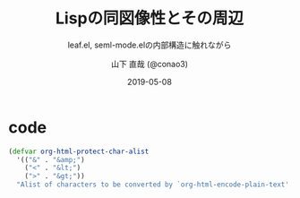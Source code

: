#+title: Lispの同図像性とその周辺
#+subtitle: leaf.el, seml-mode.elの内部構造に触れながら
#+author: 山下 直哉 (@conao3)
#+date: 2019-05-08
#+tags: emacs, lisp, leaf.el, seml-mode.el

#+reveal_root: ../
#+reveal_control: nil
#+reveal_miscinfo: 東京Emacs勉強会 - 端午の節句 at LINE株式会社
#+options: toc:1 num:nil

* init                                                             :noexport:
#+begin_src emacs-lisp
  (let ((default-directory "~/Develop/git/reveal.js"))
    (shell-command "npm install && npm start &"))
#+end_src

* はじめに                                                         :noexport:
EmacsのためにEmacsを使っている

* 自己紹介                                                         :noexport:
- 山下 直哉 (conao3)
#+REVEAL: split
#+caption: GitHub
[[./image/github.png]]

#+BEGIN_NOTES
SSS
#+END_NOTES

* code
#+begin_src clojure
  (defvar org-html-protect-char-alist
    '(("&" . "&amp;")
      ("<" . "&lt;")
      (">" . "&gt;"))
    "Alist of characters to be converted by `org-html-encode-plain-text'.")
#+end_src

** やることスタック                                               :noexport:
#+REVEAL_HTML: <div style="float:left;">
- 競プロしたい！
- 当然Emacs
  - init.el編集
  - ~use-package~
    - ~leaf.el~ 開発
      - ~cort-test.el~ 開発
      -  ~feather.el~ 開発
        - ~feather-recipes.el~ 開発
        - ~feather-melpa~ 開発
        - ~feather-server.el~ 開発
      - ~leaf-browser.el~ 開発
        - ~seml-mode.el~ 開発
  - ~orglyth.el~ 開発
#+REVEAL_HTML: <div style="float:left;">

つまりここに挙げたパッケージ群をちゃっちゃと開発し、どんどんスタックを ~pop~ していかないと、
「競プロしたい！」という当初の目的まで辿り着けないという状況になっています。辛い。

そもそもがinit.elの編集から木が深くなっているので、 ~leaf.el~ 開発当初はほぼ裸のEmacsで編集していました。
最近は ~leaf.el~ が結構便利になってきたので、快適に開発ができるようになってきています。

これだけのパッケージを開発していると、そこそこにアウトプットできるような知見が貯まってくるのですが、
今回、[[https://tokyo-emacs.connpass.com/event/128038/][東京Emacs勉強会 端午の節句]]に15分の発表の機会を得ることが出来たので、
その時間を考慮して、そのなかでも「Lispの同図像性」について発表するものです。

* Lispの評価器について                                             :noexport:
** Lispの評価
Elispに限らず、lisp処理系は次のような仕組みを持っています。[fn:1][fn:2][fn:3][fn:4]
*** 「式」を次で定義します。

- アトムを「数値」と「文字列」と「シンボル」とする。
- コンスセルを「(car . cdr)」と記述し、carとcdrに「アトム」か「コンスセル」が代入されるとする。
- リストを「(a b ... x)」と記述し、「空リスト」か、「末尾のコンスセルのcdr部に ~nil~ が代入されたもの」とする。
- 式を「アトム」か「コンスセル」か「リスト」さらに「式のリスト」とする。

なお、コンスセルのドットは字面上の意味がありますが、リストの3点リーダはシンボル群の略記です。
さらに「 ~nil~ 」は「アトム」であり、「空リスト」であるとします。

そして与えられた式を次のように評価 (~eval~) します。[fn:5]

1. 式が、アトムの場合、以下のように処理する。
   1. シンボルならば、そのシンボルの値を返却する。
   2. それ以外（数値、文字列など）ならば、それ自身を返却する。
2. 式が、リストフォームならば、リストフォームの先頭データの種類によって、以下のように処理する。
   1. スペシャルフォームならば、第2引数以降のデータを評価せずに渡し、それぞれ固有の処理を行い、結果を返却する。
   2. マクロならば、第2引数以降のデータを評価せずに渡し、評価後のS式を改めて評価 (~eval~) し、結果を返却する。
   3. 関数ならば、第2引数以降のデータを順に評価 (~eval~) した上で、関数に渡 (~apply~) し、結果を返却する。
   

*** 特殊形式
スペシャルフォームとは処理系内部にLispとは異なる言語で定義されたものです。
Elispの場合、C言語で実装されている関数はすべてスペシャルフォームです。

スペシャルフォームの最たる例は条件分岐 ~(if COND THEN-PART ELSE-PART...)~ で、 ~COND~ が真の場合、 ~ELSE-PART~ は評価されません。
この性質は関数の場合と決定的に異なっており、例えば条件によって0除算エラーが起こってしまうなどのクリティカルな状況を回避することが出来ます。

条件分岐のような制御構造は通常の言語であれば、拡張不可(処理系のアップデートが必要)ですが、Lispであればマクロを使用することで自分で定義することが出来ます。

# Elispにおけるスペシャルフォームのすべてを示します。
# - 条件分岐
#   - and
#   - or
#   - if
#   - cond
# - 繰り返し
#   - while
# - 大域脱出とエラー処理
#   - catch
#   - condition-case
#   - unwind-protect
# - Lispオブジェクト生成
#   - quote
#   - function
#   - lambda
#   - setq
#   - setq-default
#   - defvar
#   - defconst
# - シーケンス
#   - prog1
#   - prog2
#   - progn
# - ローカル変数
#   - let
#   - let*
# - Emacsに特有の操作
#   - interactive
#   - save-current-buffer
#   - save-excursion
#   - save-restriction
#   - track-mouse
** 3種類のマクロ
1. リーダマクロ
2. マクロ
3. コンパイラマクロ

* leaf.elの概略                                                    :noexport:
[[https://github.com/conao3/leaf.el][leaf.el]]はjwiegley氏の[[https://github.com/jwiegley/use-package][use-package]]と同様に、Emacsのinie.elで頻出のイディオムを隠蔽し、編集しやすく、そして管理しやすくするものです。
~use-package~ はとても良く出来ていて、愛用していたのですが、問題もありました。（省略するので、別途[[https://qiita.com/conao3/items/82abfea7a4c81f946e60#use-package%25E3%2581%25AE%25E3%2581%25AB%25E4%25BB%2598%25E9%259A%258F%25E3%2581%2599%25E3%2582%258B%25E5%2595%258F%25E9%25A1%258C%25E7%2582%25B9][Qiita記事]]を参照）

- ~:if~ ~:disabled~ で無効化されているパッケージがなぜか読み込まれている。
- 新しいキーワードを追加するのが困難。
- あるパッケージだけ違うディストリビューションからダウンロードできない。
- (use-packageに依存したinit.elをEmacs-22で読み込むと骨抜きになる。)

主に最初の3つが大きな不満点でした。
最後の点は許容できたのですが、作り直すなら縛りプレイをすることにしました。

さて、説明のために次の簡単なマクロを定義した上で、

#+begin_src emacs-lisp
  (defmacro p (form)
    `(progn
       (pp (macroexpand-1 ',form))
       nil))

  (defmacro po (form)
    `(progn
       (pp ,form)
       nil))
#+end_src

~leaf.el~ は次のような変換をするマクロを提供するものです。

#+begin_src emacs-lisp
  (p
   (leaf yasnippet
     :ensure t
     :custom ((yas-indent-line . 'fixed))
     :bind (:map yas-minor-mode-map
                 ("C-c y i" . yas-insert-snippet)
                 ("C-c y n" . yas-new-snippet)
                 ("C-c y v" . yas-visit-snippet-file)
                 ("C-c y l" . yas-describe-tables)
                 ("C-c y g" . yas-reload-all))
     :config
     (leaf yasnippet-snippets :ensure t)
     (leaf yatemplate :ensure t)
     (yas-global-mode 1)))
  ;; => (progn
  ;;      (leaf-meta-backend/:ensure 'yasnippet '(t))
  ;;      (leaf-meta-backend/:bind 'yasnippet
  ;;                               '((:map yas-minor-mode-map
  ;;                                       ("C-c y i" . yas-insert-snippet)
  ;;                                       ("C-c y n" . yas-new-snippet)
  ;;                                       ("C-c y v" . yas-visit-snippet-file)
  ;;                                       ("C-c y l" . yas-describe-tables)
  ;;                                       ("C-c y g" . yas-reload-all))))
  ;;      (custom-set-variables '(yas-indent-line 'fixed))
  ;;      (leaf yasnippet-snippets :ensure t)
  ;;      (leaf yatemplate :ensure t)
  ;;      (yas-global-mode 1))
#+end_src

#+begin_src emacs-lisp
  (p
   (leaf yasnippet
     :disabled t
     :ensure t
     :custom ((yas-indent-line . 'fixed))))
  ;; => nil
#+end_src

~leaf~ はマクロなのでElisp処理系は、実際の評価の前にマクロが展開し、その後、評価器が実際の評価を行います。

* Footnotes                                                        :noexport:
[fn:1] 東京大学 - [[http://www.jsk.t.u-tokyo.ac.jp/~inamura/lecture/download/20051205_soft3_lisp1.pdf][ソフトウェア第三 講義資料 - Lisp処理系, リスト処理]]
[fn:2] Paren-holic - [[https://booth.pm/ja/items/1317263][3つのLisp 3つの世界]]
[fn:3] STUART C. SHAPIRO - [[https://cse.buffalo.edu/~shapiro/Commonlisp/commonLisp.pdf][Common lisp - An Interacive approach]]
[fn:4] Harold Abelson 他 著 和田 栄一 訳 - [[https://sicp.iijlab.net/fulltext/xcont.html][計算機プログラムの構造と解釈]]
[fn:5] Richard Stallman 他 著 Ayatakesi 訳 - [[https://ayatakesi.github.io/lispref/24.5/elisp.html#Evaluation][GNU Emacs Lisp Reference Manual]]
